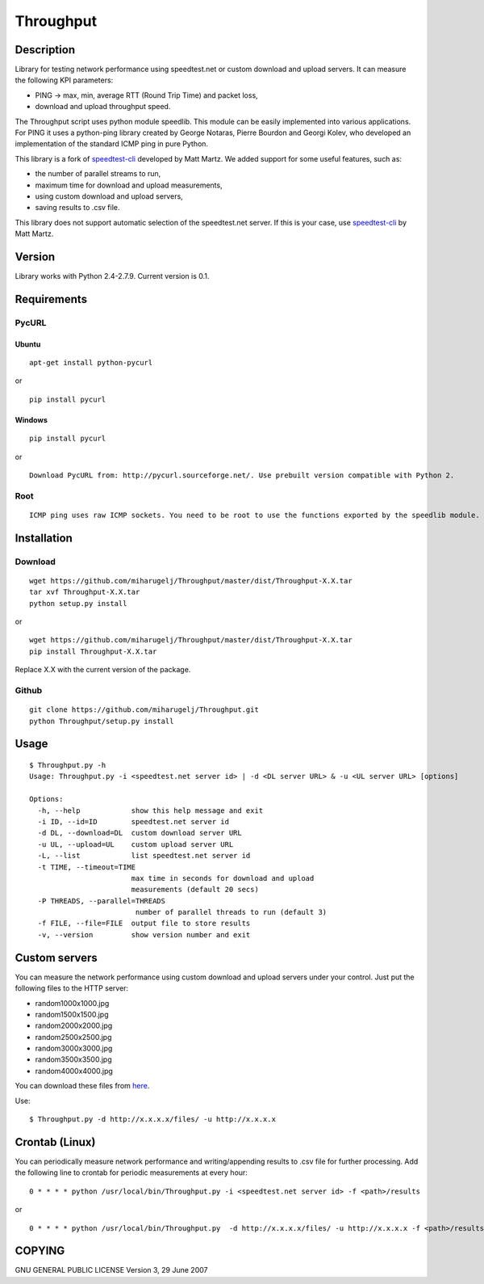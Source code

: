 Throughput
==========


Description
-----------

Library for testing network performance using speedtest.net or custom download and upload servers.
It can measure the following KPI parameters:

- PING -> max, min, average RTT (Round Trip Time) and packet loss,
- download and upload throughput speed.

The Throughput script uses python module speedlib. This module can be easily implemented into various applications.
For PING it uses a python-ping library created by George Notaras, Pierre Bourdon and Georgi Kolev, who developed
an implementation of the standard ICMP ping in pure Python.

This library is a fork of speedtest-cli_ developed by Matt Martz. We added support for some useful features, such as:

- the number of parallel streams to run,
- maximum time for download and upload measurements,
- using custom download and upload servers,
- saving results to .csv file.

This library does not support automatic selection of the speedtest.net server. If this is your case, use
speedtest-cli_ by Matt Martz.

.. _speedtest-cli: https://github.com/sivel/speedtest-cli


Version
-------

Library works with Python 2.4-2.7.9. Current version is 0.1.


Requirements
------------

PycURL
~~~~~~

Ubuntu
______

::

    apt-get install python-pycurl

or

::

    pip install pycurl


Windows
_______

::

    pip install pycurl

or

::

    Download PycURL from: http://pycurl.sourceforge.net/. Use prebuilt version compatible with Python 2.


Root
~~~~

::

    ICMP ping uses raw ICMP sockets. You need to be root to use the functions exported by the speedlib module.


Installation
------------

Download
~~~~~~~~

::

    wget https://github.com/miharugelj/Throughput/master/dist/Throughput-X.X.tar
    tar xvf Throughput-X.X.tar
    python setup.py install

or

::

    wget https://github.com/miharugelj/Throughput/master/dist/Throughput-X.X.tar
    pip install Throughput-X.X.tar

Replace X.X with the current version of the package.

Github
~~~~~~

::

    git clone https://github.com/miharugelj/Throughput.git
    python Throughput/setup.py install


Usage
-----

::

    $ Throughput.py -h
    Usage: Throughput.py -i <speedtest.net server id> | -d <DL server URL> & -u <UL server URL> [options]

    Options:
      -h, --help            show this help message and exit
      -i ID, --id=ID        speedtest.net server id
      -d DL, --download=DL  custom download server URL
      -u UL, --upload=UL    custom upload server URL
      -L, --list            list speedtest.net server id
      -t TIME, --timeout=TIME
                            max time in seconds for download and upload
                            measurements (default 20 secs)
      -P THREADS, --parallel=THREADS
                             number of parallel threads to run (default 3)
      -f FILE, --file=FILE  output file to store results
      -v, --version         show version number and exit


Custom servers
--------------

You can measure the network performance using custom download and upload servers under your control.
Just put the following files to the HTTP server:

- random1000x1000.jpg
- random1500x1500.jpg
- random2000x2000.jpg
- random2500x2500.jpg
- random3000x3000.jpg
- random3500x3500.jpg
- random4000x4000.jpg


You can download these files from here_.

.. _here: http://212.235.185.9/files/

Use:

::

    $ Throughput.py -d http://x.x.x.x/files/ -u http://x.x.x.x


Crontab (Linux)
---------------

You can periodically measure network performance and writing/appending results to .csv file for further processing.
Add the following line to crontab for periodic measurements at every hour:

::

    0 * * * * python /usr/local/bin/Throughput.py -i <speedtest.net server id> -f <path>/results

or

::

    0 * * * * python /usr/local/bin/Throughput.py  -d http://x.x.x.x/files/ -u http://x.x.x.x -f <path>/results


COPYING
-------

GNU GENERAL PUBLIC LICENSE Version 3, 29 June 2007
